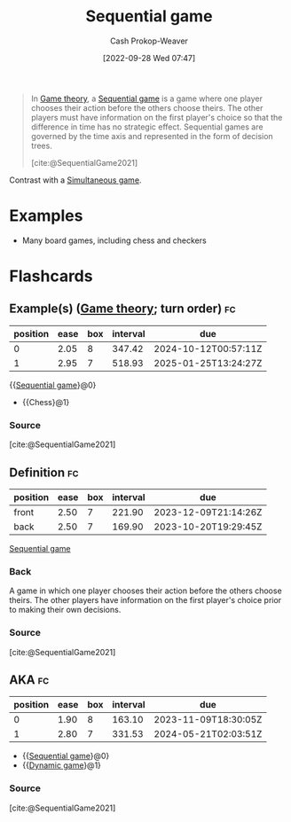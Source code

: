:PROPERTIES:
:ID:       bb1bb6ce-d6dc-4948-8e1b-29437ed3b75b
:ROAM_REFS: [cite:@SequentialGame2021]
:ROAM_ALIASES: "Dynamic game"
:LAST_MODIFIED: [2023-10-30 Mon 07:56]
:END:
#+title: Sequential game
#+hugo_custom_front_matter: :slug "bb1bb6ce-d6dc-4948-8e1b-29437ed3b75b"
#+author: Cash Prokop-Weaver
#+date: [2022-09-28 Wed 07:47]
#+filetags: :concept:

#+begin_quote
In [[id:e157ee7b-f36c-4ff8-bcb3-643163925c20][Game theory]], a [[id:bb1bb6ce-d6dc-4948-8e1b-29437ed3b75b][Sequential game]] is a game where one player chooses their action before the others choose theirs. The other players must have information on the first player's choice so that the difference in time has no strategic effect. Sequential games are governed by the time axis and represented in the form of decision trees.

[cite:@SequentialGame2021]
#+end_quote

Contrast with a [[id:98aa84db-bb35-46c2-ae0e-c73b2a9c1666][Simultaneous game]].

* Examples

- Many board games, including chess and checkers

* Flashcards
** Example(s) ([[id:e157ee7b-f36c-4ff8-bcb3-643163925c20][Game theory]]; turn order) :fc:
:PROPERTIES:
:CREATED: [2022-09-30 Fri 15:35]
:FC_CREATED: 2022-09-30T22:35:44Z
:FC_TYPE:  cloze
:ID:       aab21c17-622e-42e1-a82a-4d888a4924dc
:FC_CLOZE_MAX: 1
:FC_CLOZE_TYPE: deletion
:END:
:REVIEW_DATA:
| position | ease | box | interval | due                  |
|----------+------+-----+----------+----------------------|
|        0 | 2.05 |   8 |   347.42 | 2024-10-12T00:57:11Z |
|        1 | 2.95 |   7 |   518.93 | 2025-01-25T13:24:27Z |
:END:

{{[[id:bb1bb6ce-d6dc-4948-8e1b-29437ed3b75b][Sequential game]]}@0}

- {{Chess}@1}

*** Source
[cite:@SequentialGame2021]
** Definition :fc:
:PROPERTIES:
:CREATED: [2022-09-30 Fri 15:35]
:FC_CREATED: 2022-09-30T22:37:01Z
:FC_TYPE:  double
:ID:       e40dac22-4eee-4495-ba3b-e891dec34d82
:END:
:REVIEW_DATA:
| position | ease | box | interval | due                  |
|----------+------+-----+----------+----------------------|
| front    | 2.50 |   7 |   221.90 | 2023-12-09T21:14:26Z |
| back     | 2.50 |   7 |   169.90 | 2023-10-20T19:29:45Z |
:END:

[[id:bb1bb6ce-d6dc-4948-8e1b-29437ed3b75b][Sequential game]]

*** Back
A game in which one player chooses their action before the others choose theirs. The other players have information on the first player's choice prior to making their own decisions.
*** Source
[cite:@SequentialGame2021]
** AKA :fc:
:PROPERTIES:
:CREATED: [2022-09-30 Fri 15:38]
:FC_CREATED: 2022-09-30T22:38:26Z
:FC_TYPE:  cloze
:ID:       7998bd04-40c8-4ed1-ac99-6e864429aad0
:FC_CLOZE_MAX: 1
:FC_CLOZE_TYPE: deletion
:END:
:REVIEW_DATA:
| position | ease | box | interval | due                  |
|----------+------+-----+----------+----------------------|
|        0 | 1.90 |   8 |   163.10 | 2023-11-09T18:30:05Z |
|        1 | 2.80 |   7 |   331.53 | 2024-05-21T02:03:51Z |
:END:

- {{[[id:bb1bb6ce-d6dc-4948-8e1b-29437ed3b75b][Sequential game]]}@0}
- {{[[id:bb1bb6ce-d6dc-4948-8e1b-29437ed3b75b][Dynamic game]]}@1}

*** Source
[cite:@SequentialGame2021]
#+print_bibliography: